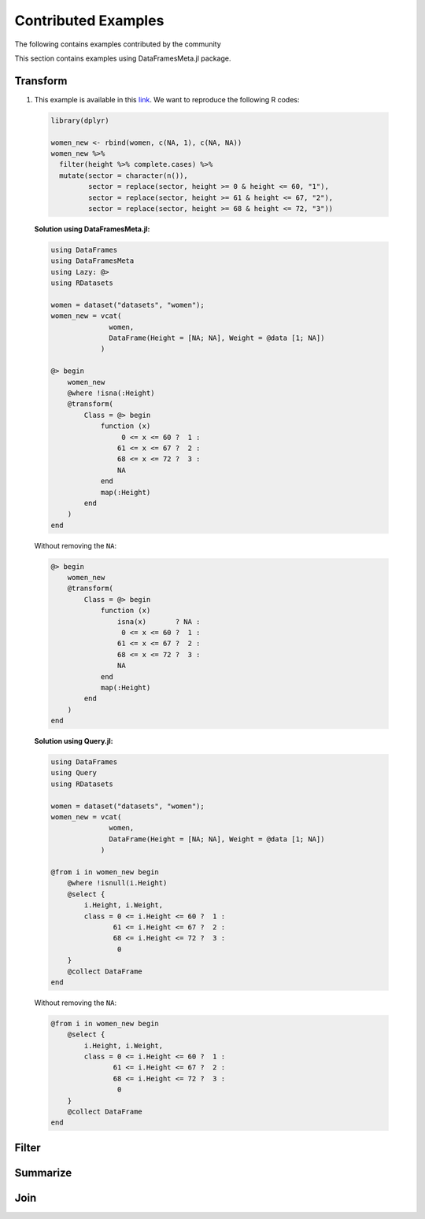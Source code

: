 Contributed Examples
==============
The following contains examples contributed by the community


This section contains examples using DataFramesMeta.jl package.

Transform
-----------------
1. This example is available in this link_. We want to reproduce the following R codes:

  .. code-block:: R

    library(dplyr)

    women_new <- rbind(women, c(NA, 1), c(NA, NA))
    women_new %>%
      filter(height %>% complete.cases) %>%
      mutate(sector = character(n()),
             sector = replace(sector, height >= 0 & height <= 60, "1"),
             sector = replace(sector, height >= 61 & height <= 67, "2"),
             sector = replace(sector, height >= 68 & height <= 72, "3"))

  **Solution using DataFramesMeta.jl:**

  .. code-block:: julia
  
    using DataFrames
    using DataFramesMeta
    using Lazy: @>
    using RDatasets

    women = dataset("datasets", "women");
    women_new = vcat(
                  women,
                  DataFrame(Height = [NA; NA], Weight = @data [1; NA])
                )

    @> begin
        women_new
        @where !isna(:Height)
        @transform(
            Class = @> begin
                function (x)
                     0 <= x <= 60 ?  1 :
                    61 <= x <= 67 ?  2 :
                    68 <= x <= 72 ?  3 :
                    NA
                end
                map(:Height)
            end
        )
    end

  Without removing the ``NA``:

  .. code-block:: julia

    @> begin
        women_new
        @transform(
            Class = @> begin
                function (x)
                    isna(x)       ? NA :
                     0 <= x <= 60 ?  1 :
                    61 <= x <= 67 ?  2 :
                    68 <= x <= 72 ?  3 :
                    NA
                end
                map(:Height)
            end
        )
    end

  **Solution using Query.jl:**

  .. code-block:: julia

    using DataFrames
    using Query
    using RDatasets

    women = dataset("datasets", "women");
    women_new = vcat(
                  women,
                  DataFrame(Height = [NA; NA], Weight = @data [1; NA])
                )

    @from i in women_new begin
        @where !isnull(i.Height)
        @select {
            i.Height, i.Weight,
            class = 0 <= i.Height <= 60 ?  1 :
                   61 <= i.Height <= 67 ?  2 :
                   68 <= i.Height <= 72 ?  3 :
                    0
        }
        @collect DataFrame
    end

  Without removing the ``NA``:

  .. code-block:: julia

    @from i in women_new begin
        @select {
            i.Height, i.Weight,
            class = 0 <= i.Height <= 60 ?  1 :
                   61 <= i.Height <= 67 ?  2 :
                   68 <= i.Height <= 72 ?  3 :
                    0
        }
        @collect DataFrame
    end

Filter
----------------

Summarize
----------------

Join
----------------

.. _link: https://discourse.julialang.org/t/julia-dataframesmeta-transformation/3435
